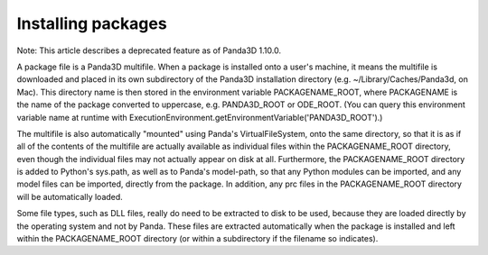 .. _installing-packages:

Installing packages
===================

Note: This article describes a deprecated feature as of Panda3D 1.10.0.

A package file is a Panda3D multifile. When a package is installed onto a
user's machine, it means the multifile is downloaded and placed in its own
subdirectory of the Panda3D installation directory (e.g.
~/Library/Caches/Panda3d, on Mac). This directory name is then stored in the
environment variable PACKAGENAME_ROOT, where PACKAGENAME is the name of the
package converted to uppercase, e.g. PANDA3D_ROOT or ODE_ROOT. (You can query
this environment variable name at runtime with
ExecutionEnvironment.getEnvironmentVariable('PANDA3D_ROOT').)

The multifile is also automatically "mounted" using Panda's VirtualFileSystem,
onto the same directory, so that it is as if all of the contents of the
multifile are actually available as individual files within the
PACKAGENAME_ROOT directory, even though the individual files may not actually
appear on disk at all. Furthermore, the PACKAGENAME_ROOT directory is added to
Python's sys.path, as well as to Panda's model-path, so that any Python
modules can be imported, and any model files can be imported, directly from
the package. In addition, any prc files in the PACKAGENAME_ROOT directory will
be automatically loaded.

Some file types, such as DLL files, really do need to be extracted to disk to
be used, because they are loaded directly by the operating system and not by
Panda. These files are extracted automatically when the package is installed
and left within the PACKAGENAME_ROOT directory (or within a subdirectory if
the filename so indicates).
